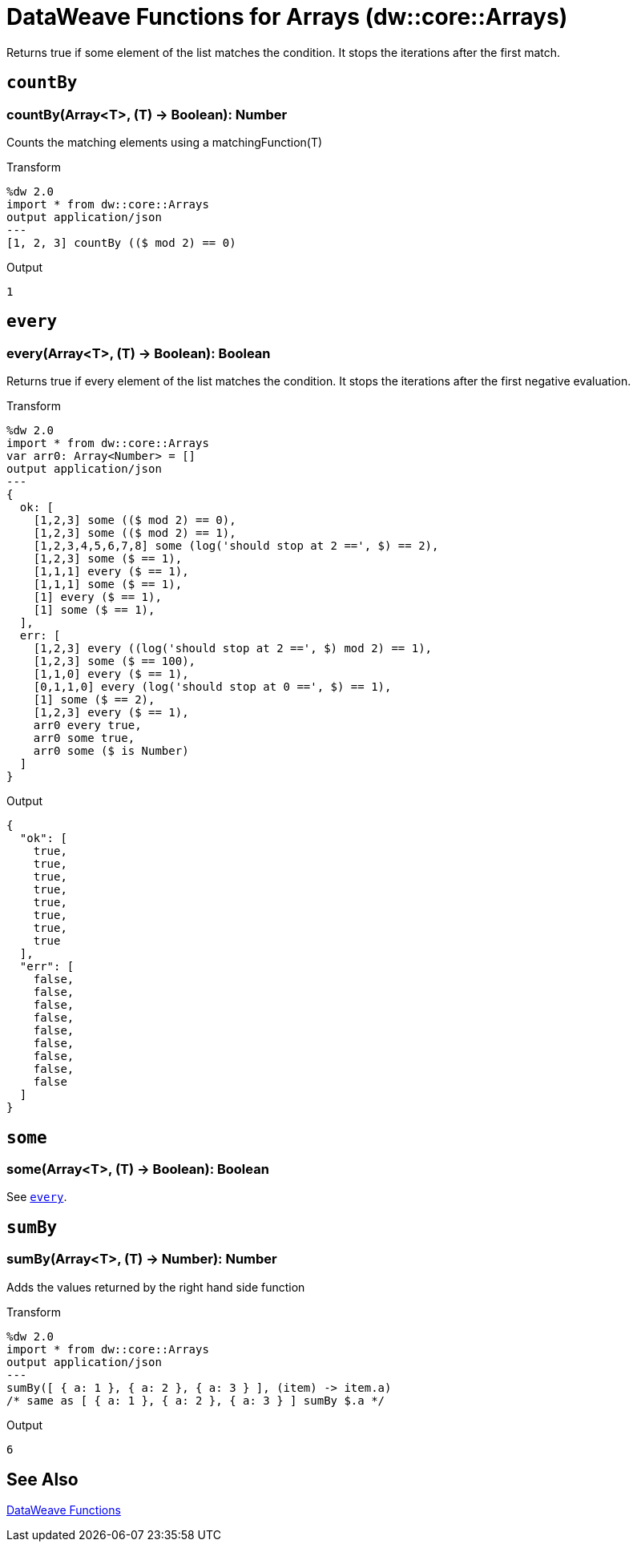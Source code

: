 = DataWeave Functions for Arrays (dw::core::Arrays)

Returns true if some element of the list matches the condition.
It stops the iterations after the first match.

== `countBy`

=== countBy(Array<T>, (T) -> Boolean): Number

Counts the matching elements using a matchingFunction(T)

.Transform
[source,DataWeave, linenums]
----
%dw 2.0
import * from dw::core::Arrays
output application/json
---
[1, 2, 3] countBy (($ mod 2) == 0)
----

.Output
[source,json,linenums]
----
1
----

////
TODO: NOT IN STUDIO YET
== `divideBy`

=== divideBy(Array<T>, Number): Array<Array<T>>

Divides an Array of items into sub arrays.
.Transform
[source,DataWeave, linenums]
----
%dw 2.0
import * from dw::core::Arrays
output application/json
---
[1, 2, 3, 4, 5] divideBy 2
----

.Output
[source,json,linenums]
----
[
   [
     1,
     2
   ],
   [
     4,
     5
   ]
 ]
----
////

[[function_every]]
== `every`

=== every(Array<T>, (T) -> Boolean): Boolean

Returns true if every element of the list matches the condition. It stops the iterations after the first negative evaluation.

.Transform
[source,DataWeave, linenums]
----
%dw 2.0
import * from dw::core::Arrays
var arr0: Array<Number> = []
output application/json
---
{
  ok: [
    [1,2,3] some (($ mod 2) == 0),
    [1,2,3] some (($ mod 2) == 1),
    [1,2,3,4,5,6,7,8] some (log('should stop at 2 ==', $) == 2),
    [1,2,3] some ($ == 1),
    [1,1,1] every ($ == 1),
    [1,1,1] some ($ == 1),
    [1] every ($ == 1),
    [1] some ($ == 1),
  ],
  err: [
    [1,2,3] every ((log('should stop at 2 ==', $) mod 2) == 1),
    [1,2,3] some ($ == 100),
    [1,1,0] every ($ == 1),
    [0,1,1,0] every (log('should stop at 0 ==', $) == 1),
    [1] some ($ == 2),
    [1,2,3] every ($ == 1),
    arr0 every true,
    arr0 some true,
    arr0 some ($ is Number)
  ]
}
----

.Output
[source,json,linenums]
----
{
  "ok": [
    true,
    true,
    true,
    true,
    true,
    true,
    true,
    true
  ],
  "err": [
    false,
    false,
    false,
    false,
    false,
    false,
    false,
    false,
    false
  ]
}
----

////
TODO?
== `internalDivideBy`

=== internalDivideBy(Array<T>, Number, Array<T>): Array<Array<T>>
////

////
TODO?
== `private_every`

=== private_every(Array<T>, (T) -> Boolean): Boolean
////

== `some`

=== some(Array<T>, (T) -> Boolean): Boolean

See <<function_every, `every`>>.

== `sumBy`

=== sumBy(Array<T>, (T) -> Number): Number

Adds the values returned by the right hand side function

.Transform
[source,DataWeave, linenums]
----
%dw 2.0
import * from dw::core::Arrays
output application/json
---
sumBy([ { a: 1 }, { a: 2 }, { a: 3 } ], (item) -> item.a)
/* same as [ { a: 1 }, { a: 2 }, { a: 3 } ] sumBy $.a */
----

.Output
[source,json,linenums]
----
6
----

== See Also

link:dw-functions[DataWeave Functions]
